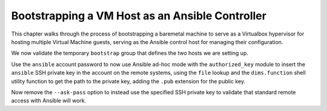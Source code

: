 .. _bootstrapping:

Bootstrapping a VM Host as an Ansible Controller
------------------------------------------------

This chapter walks through the process of bootstrapping a
baremetal machine to serve as a Virtualbox hypervisor
for hosting multiple Virtual Machine guests, serving as
the Ansible control host for managing their configuration.

.. todo::

    Steps here...

..

We now validate the temporary ``bootstrap`` group that defines
the two hosts we are setting up.

.. block: none

    $ export ANSIBLE_HOST_KEY_CHECKING=False
    $ ansible -i inventory/ -m raw -a uptime --ask-pass bootstrap
    SSH password:
     [WARNING]: While constructing a mapping from /home/dittrich/dims/git/private-develop/inventory/servers/nodes.yml, line 22, column 7, found a
    duplicate dict key (ansible_host). Using last defined value only.
    
     [WARNING]: While constructing a mapping from /home/dittrich/dims/git/private-develop/inventory/servers/nodes.yml, line 28, column 7, found a
    duplicate dict key (ansible_host). Using last defined value only.
    
    dellr510.devops.develop | SUCCESS | rc=0 >>
     22:21:50 up  3:37,  3 users,  load average: 0.78, 1.45, 1.29
    Shared connection to 140.142.29.186 closed.
    
    
    stirling.devops.develop | SUCCESS | rc=0 >>
     22:21:51 up  4:15,  3 users,  load average: 2.45, 1.49, 1.18
    Shared connection to 140.142.29.161 closed.

..

Use the ``ansible`` account password to now use Ansible
ad-hoc mode with the ``authorized_key`` module to insert the
``ansible`` SSH private key in the account on the remote
systems, using the ``file`` lookup and the ``dims.function``
shell utility function to get the path to the private
key, adding the ``.pub`` extension for the public key.

.. block: none

    $ ansible -i inventory/ -m authorized_key -a "user=ansible state=present \
    > key='{{ lookup('file', '$(dims.function get_ssh_private_key_file ansible).pub') }}'" \
    > --ask-pass bootstrap
    SSH password:
     [WARNING]: While constructing a mapping from /home/dittrich/dims/git/private-develop/inventory/servers/nodes.yml, line 22, column 7, found a
    duplicate dict key (ansible_host). Using last defined value only.
    
     [WARNING]: While constructing a mapping from /home/dittrich/dims/git/private-develop/inventory/servers/nodes.yml, line 28, column 7, found a
    duplicate dict key (ansible_host). Using last defined value only.
    
    dellr510.devops.develop | SUCCESS => {
        "changed": true,
        "exclusive": false,
        "key": "ssh-rsa AAAAB3NzaC1yc2...",
        "key_options": null,
        "keyfile": "/home/ansible/.ssh/authorized_keys",
        "manage_dir": true,
        "path": null,
        "state": "present",
        "unique": false,
        "user": "ansible",
        "validate_certs": true
    }
    stirling.devops.develop | SUCCESS => {
        "changed": true,
        "exclusive": false,
        "key": "ssh-rsa AAAAB3NzaC1yc2...",
        "key_options": null,
        "keyfile": "/home/ansible/.ssh/authorized_keys",
        "manage_dir": true,
        "path": null,
        "state": "present",
        "unique": false,
        "user": "ansible",
        "validate_certs": true
    }

..

Now remove the ``--ask-pass`` option to instead use the specified
SSH private key to validate that standard remote access with
Ansible will work.

.. block: none

    $ ansible -i inventory/ -m raw -a uptime  bootstrap
     [WARNING]: While constructing a mapping from /home/dittrich/dims/git/private-develop/inventory/servers/nodes.yml, line 22, column 7, found a
    duplicate dict key (ansible_host). Using last defined value only.
    
     [WARNING]: While constructing a mapping from /home/dittrich/dims/git/private-develop/inventory/servers/nodes.yml, line 28, column 7, found a
    duplicate dict key (ansible_host). Using last defined value only.
    
    dellr510.devops.develop | SUCCESS | rc=0 >>
     22:33:44 up  3:49,  3 users,  load average: 1.14, 0.81, 0.99
    Shared connection to 140.142.29.186 closed.
    
    
    stirling.devops.develop | SUCCESS | rc=0 >>
     22:33:44 up  4:27,  3 users,  load average: 1.12, 1.10, 1.03
    Shared connection to 140.142.29.161 closed.

.. 
